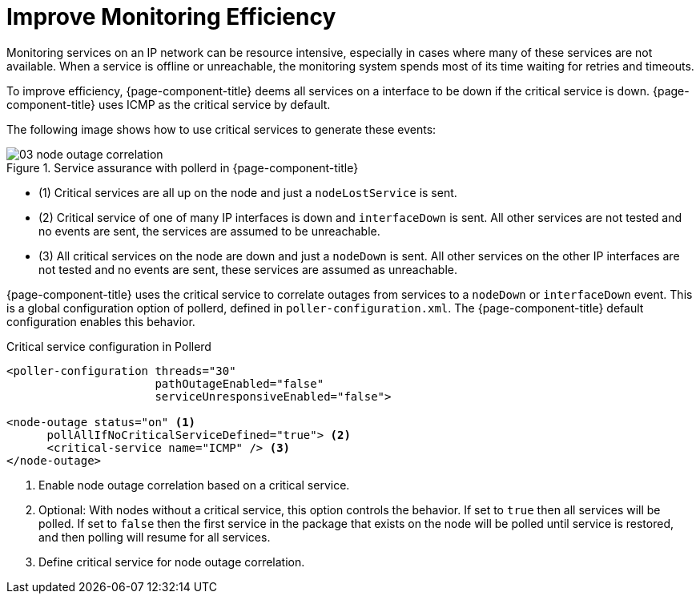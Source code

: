 
[[ga-service-assurance-critical-service]]
= Improve Monitoring Efficiency

Monitoring services on an IP network can be resource intensive, especially in cases where many of these services are not available.
When a service is offline or unreachable, the monitoring system spends most of its time waiting for retries and timeouts.

To improve efficiency, {page-component-title} deems all services on a interface to be down if the critical service is down.
{page-component-title} uses ICMP as the critical service by default.

The following image shows how to use critical services to generate these events:

.Service assurance with pollerd in {page-component-title}
image::service-assurance/03_node-outage-correlation.png[]

* (1) Critical services are all up on the node and just a `nodeLostService` is sent.
* (2) Critical service of one of many IP interfaces is down and `interfaceDown` is sent.
All other services are not tested and no events are sent, the services are assumed to be unreachable.
* (3) All critical services on the node are down and just a `nodeDown` is sent.
All other services on the other IP interfaces are not tested and no events are sent, these services are assumed as unreachable.

{page-component-title} uses the critical service to correlate outages from services to a `nodeDown` or `interfaceDown` event.
This is a global configuration option of pollerd, defined in `poller-configuration.xml`.
The {page-component-title} default configuration enables this behavior.

.Critical service configuration in Pollerd
[source, xml]
----
<poller-configuration threads="30"
                      pathOutageEnabled="false"
                      serviceUnresponsiveEnabled="false">

<node-outage status="on" <1>
      pollAllIfNoCriticalServiceDefined="true"> <2>
      <critical-service name="ICMP" /> <3>
</node-outage>
----
<1> Enable node outage correlation based on a critical service.
<2> Optional: With nodes without a critical service, this option controls the behavior.
    If set to `true` then all services will be polled.
    If set to `false` then the first service in the package that exists on the node will be polled until service is restored, and then polling will resume for all services.
<3> Define critical service for node outage correlation.
